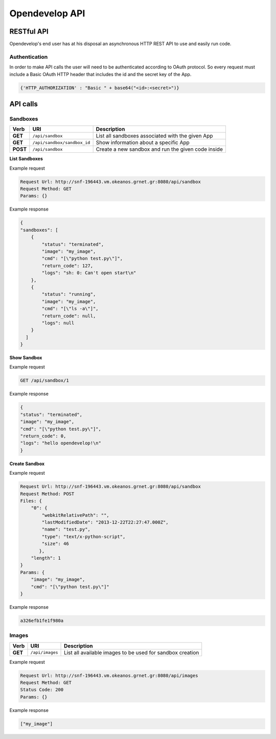 Opendevelop API
^^^^^^^^^^^^^^^


RESTful API
===========

Opendevelop's end user has at his disposal an asynchronous HTTP REST API to use
and easily run code.

Authentication
---------------

In order to make API calls the user will need to be authenticated according to
OAuth protocol. So every request must include a Basic OAuth HTTP header
that includes the id and the secret key of the App.

.. code-block:: python

    {'HTTP_AUTHORIZATION' : "Basic " + base64("<id>:<secret>")}


API calls
=========

Sandboxes
---------
+------------+------------------------------+----------------------------------+
| Verb       | URI                          | Description                      |
+============+==============================+==================================+
| **GET**    | ``/api/sandbox``             | List all sandboxes associated    |
|            |                              | with the given App               |
+------------+------------------------------+----------------------------------+
| **GET**    | ``/api/sandbox/sandbox_id``  | Show information about a specific|
|            |                              | App                              |
+------------+------------------------------+----------------------------------+
| **POST**   | ``/api/sandbox``             | Create a new sandbox and run the |
|            |                              | given code inside                |
+------------+------------------------------+----------------------------------+

**List Sandboxes**

Example request

.. code-block:: bash

    Request Url: http://snf-196443.vm.okeanos.grnet.gr:8080/api/sandbox
    Request Method: GET
    Params: {}

Example response

.. code-block:: bash

    {
    "sandboxes": [
        {
            "status": "terminated",
            "image": "my_image",
            "cmd": "[\"python test.py\"]",
            "return_code": 127,
            "logs": "sh: 0: Can't open start\n"
        },
        {
            "status": "running",
            "image": "my_image",
            "cmd": "[\"ls -a\"]",
            "return_code": null,
            "logs": null
        }
      ]
    }

**Show Sandbox**

Example request

.. code-block:: bash

    GET /api/sandbox/1


Example response

.. code-block:: bash

    {
    "status": "terminated",
    "image": "my_image",
    "cmd": "[\"python test.py\"]",
    "return_code": 0,
    "logs": "hello opendevelop!\n"
    }

**Create Sandbox**

Example request

.. code-block:: bash

    Request Url: http://snf-196443.vm.okeanos.grnet.gr:8080/api/sandbox
    Request Method: POST
    Files: {
        "0": {
            "webkitRelativePath": "",
            "lastModifiedDate": "2013-12-22T22:27:47.000Z",
            "name": "test.py",
            "type": "text/x-python-script",
            "size": 46
           },
        "length": 1
    }
    Params: {
        "image": "my_image",
        "cmd": "[\"python test.py\"]"
    }

Example response

.. code-block:: bash

    a326efb1fe1f980a


Images
------

+------------+------------------------------+----------------------------------+
| Verb       | URI                          | Description                      |
+============+==============================+==================================+
| **GET**    | ``/api/images``              | List all available images to be  |
|            |                              | used for sandbox creation        |
+------------+------------------------------+----------------------------------+


Example request

.. code-block:: bash

    Request Url: http://snf-196443.vm.okeanos.grnet.gr:8080/api/images
    Request Method: GET
    Status Code: 200
    Params: {}

Example response

.. code-block:: bash

    ["my_image"]
